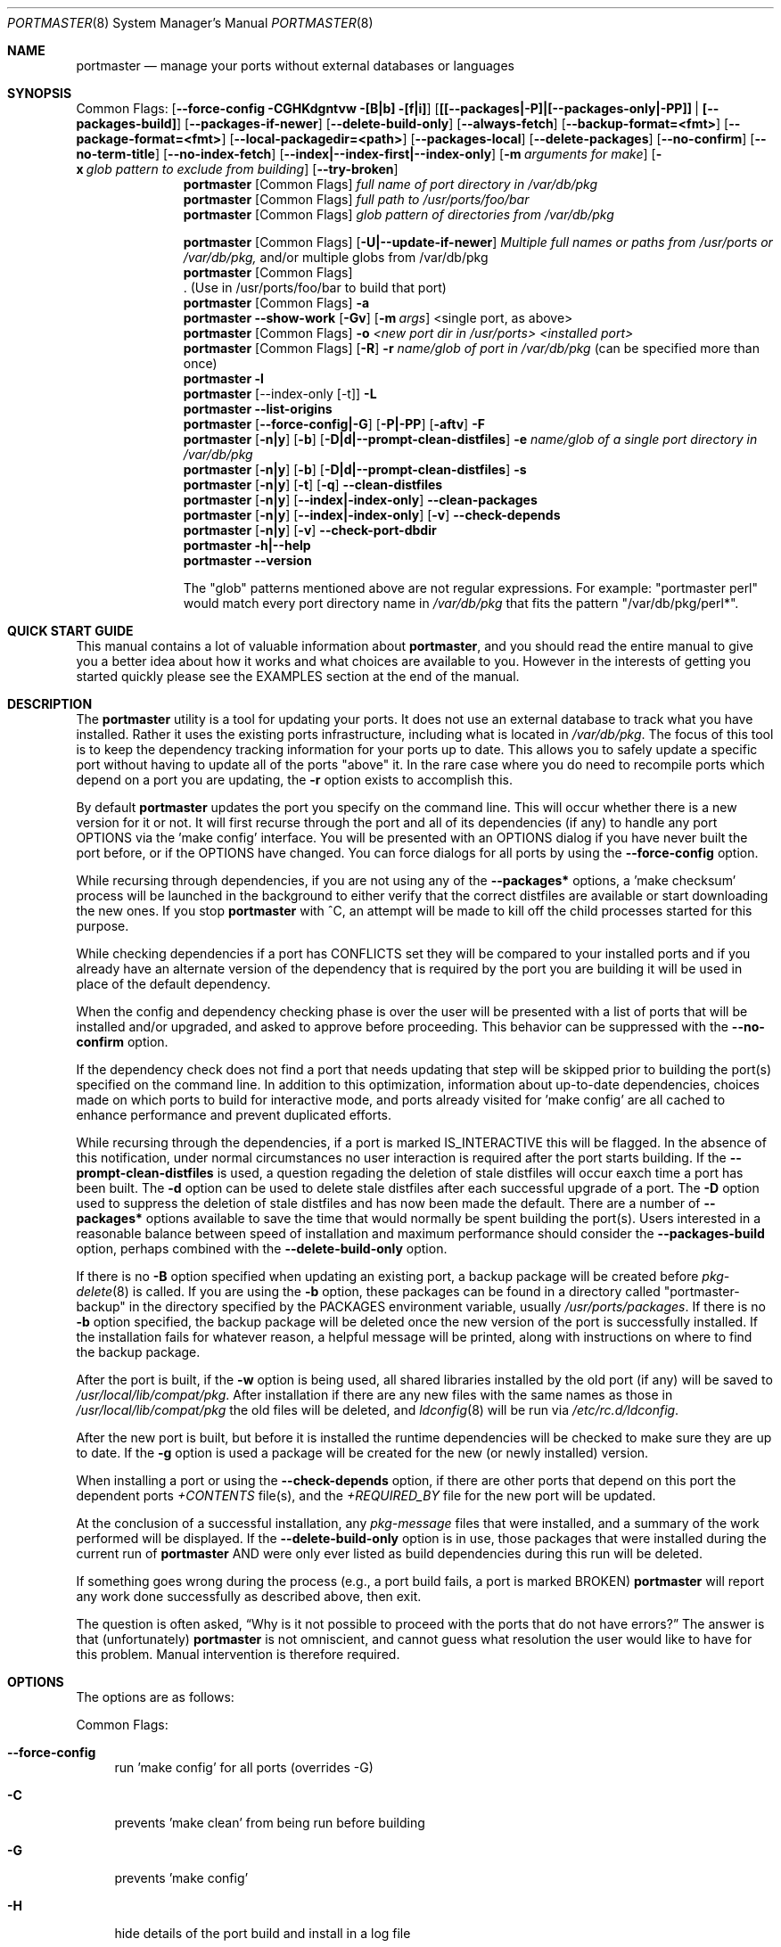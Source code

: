 .\" Copyright (c) 2006-2011 Doug Barton dougb@FreeBSD.org
.\" All rights reserved.
.\"
.\" Redistribution and use in source and binary forms, with or without
.\" modification, are permitted provided that the following conditions
.\" are met:
.\" 1. Redistributions of source code must retain the above copyright
.\"    notice, this list of conditions and the following disclaimer.
.\" 2. Redistributions in binary form must reproduce the above copyright
.\"    notice, this list of conditions and the following disclaimer in the
.\"    documentation and/or other materials provided with the distribution.
.\"
.\" THIS SOFTWARE IS PROVIDED BY THE AUTHOR AND CONTRIBUTORS ``AS IS'' AND
.\" ANY EXPRESS OR IMPLIED WARRANTIES, INCLUDING, BUT NOT LIMITED TO, THE
.\" IMPLIED WARRANTIES OF MERCHANTABILITY AND FITNESS FOR A PARTICULAR PURPOSE
.\" ARE DISCLAIMED.  IN NO EVENT SHALL THE AUTHOR OR CONTRIBUTORS BE LIABLE
.\" FOR ANY DIRECT, INDIRECT, INCIDENTAL, SPECIAL, EXEMPLARY, OR CONSEQUENTIAL
.\" DAMAGES (INCLUDING, BUT NOT LIMITED TO, PROCUREMENT OF SUBSTITUTE GOODS
.\" OR SERVICES; LOSS OF USE, DATA, OR PROFITS; OR BUSINESS INTERRUPTION)
.\" HOWEVER CAUSED AND ON ANY THEORY OF LIABILITY, WHETHER IN CONTRACT, STRICT
.\" LIABILITY, OR TORT (INCLUDING NEGLIGENCE OR OTHERWISE) ARISING IN ANY WAY
.\" OUT OF THE USE OF THIS SOFTWARE, EVEN IF ADVISED OF THE POSSIBILITY OF
.\" SUCH DAMAGE.
.\"
.\" $FreeBSD$
.\"
.Dd June 17, 2025
.Dt PORTMASTER 8
.Os
.Sh NAME
.Nm portmaster
.Nd manage your ports without external databases or languages
.Sh SYNOPSIS
Common Flags:
.Op Fl -force-config CGHKdgntvw [B|b] [f|i]
.Op Sy [[--packages|-P]|[--packages-only|-PP]] | [--packages-build]
.Op Fl -packages-if-newer
.Op Fl -delete-build-only
.Op Fl -always-fetch
.Op Fl -backup-format=<fmt>
.Op Fl -package-format=<fmt>
.Op Fl -local-packagedir=<path>
.Op Fl -packages-local
.Op Fl -delete-packages
.Op Fl -no-confirm
.Op Fl -no-term-title
.Op Fl -no-index-fetch
.Op Sy --index|--index-first|--index-only
.Op Fl m Ar arguments for make
.Op Fl x Ar glob pattern to exclude from building
.Op Fl -try-broken
.Nm
.Op Common Flags
.Ar full name of port directory in /var/db/pkg
.Nm
.Op Common Flags
.Ar full path to /usr/ports/foo/bar
.Nm
.Op Common Flags
.Ar glob pattern of directories from /var/db/pkg
.Pp
.Nm
.Op Common Flags
.Op Fl U|--update-if-newer
.Ar Multiple full names or paths from /usr/ports or /var/db/pkg,
and/or multiple globs from /var/db/pkg
.Nm
.Op Common Flags
 . (Use in /usr/ports/foo/bar to build that port)
.Nm
.Op Common Flags
.Fl a
.Nm
.Fl -show-work
.Op Fl Gv
.Op Fl m Ar args
<single port, as above>
.Nm
.Op Common Flags
.Fl o Ar <new port dir in /usr/ports> <installed port>
.Nm
.Op Common Flags
.Op Fl R
.Fl r Ar name/glob of port in /var/db/pkg
(can be specified more than once)
.Nm
.Fl l
.Nm
.Op --index-only [-t]
.Fl L
.Nm
.Fl -list-origins
.Nm
.Op Fl -force-config|-G
.Op Fl P|-PP
.Op Fl aftv
.Fl F
.Nm
.Op Fl n|y
.Op Fl b
.Op Fl D|d|--prompt-clean-distfiles
.Fl e Ar name/glob of a single port directory in /var/db/pkg
.Nm
.Op Fl n|y
.Op Fl b
.Op Fl D|d|--prompt-clean-distfiles
.Fl s
.Nm
.Op Fl n|y
.Op Fl t
.Op Fl q
.Fl -clean-distfiles
.Nm
.Op Fl n|y
.Op Fl -index|-index-only
.Fl -clean-packages
.Nm
.Op Fl n|y
.Op Fl -index|-index-only
.Op Fl v
.Fl -check-depends
.Nm
.Op Fl n|y
.Op Fl v
.Fl -check-port-dbdir
.Nm
.Fl h|--help
.Nm
.Fl -version
.Pp
The
.Qq glob
patterns mentioned above are not regular expressions.
For example:
.Qq portmaster perl
would match every port directory name in
.Pa /var/db/pkg
that fits the pattern
.Qq /var/db/pkg/perl* .
.Sh QUICK START GUIDE
This manual contains a lot of valuable information about
.Nm ,
and you should read the entire manual to give you a better
idea about how it works and what choices are available to you.
However in the interests of getting you started quickly
please see the EXAMPLES section at the end of the manual.
.Sh DESCRIPTION
The
.Nm
utility is a tool for updating your ports.
It does not use an external database to track what you
have installed.
Rather it uses the existing ports infrastructure,
including what is located in
.Pa /var/db/pkg .
The focus of this tool is to keep the dependency
tracking information for your ports up to date.
This allows you to safely update a specific port without
having to update all of the ports
.Qq above
it.
In the rare case where you do need to recompile
ports which depend on a port you are updating,
the
.Fl r
option exists to accomplish this.
.Pp
By default
.Nm
updates the port you specify on the command line.
This will occur
whether there is a new version for it or not.
It will first recurse through the port
and all of its dependencies (if any) to handle
any port OPTIONS via the 'make config' interface.
You will be presented with an OPTIONS dialog if
you have never built the port before,
or if the OPTIONS have changed.
You can force dialogs for all ports by using the
.Fl -force-config
option.
.Pp
While recursing through dependencies,
if you are not using any of the
.Fl -packages*
options,
a 'make checksum' process will be launched
in the background to either verify that the
correct distfiles are available
or start downloading the new ones.
If you stop
.Nm
with ^C, an attempt will be made to kill off
the child processes started for this purpose.
.Pp
While checking dependencies if a port has CONFLICTS
set they will be compared to your installed ports
and if you already have an alternate version of the dependency
that is required by the port you are building
it will be used in place of the default dependency.
.Pp
When the config and dependency checking phase is over the
user will be presented with a list of ports that will be
installed and/or upgraded, and asked to approve
before proceeding.
This behavior can be suppressed with the
.Fl -no-confirm
option.
.Pp
If the dependency check
does not find a port that needs updating
that step will be skipped prior
to building the port(s) specified on the command line.
In addition to this optimization,
information about up-to-date dependencies,
choices made on which ports to build for
interactive mode,
and ports already visited for 'make config' are
all cached to enhance performance and prevent
duplicated efforts.
.Pp
While recursing through the dependencies,
if a port is marked IS_INTERACTIVE this will
be flagged.
In the absence of this notification,
under normal circumstances no user interaction is
required after the port starts building.
If the
.Fl -prompt-clean-distfiles
is used, a question regading the deletion of stale distfiles
will occur eaxch time a port has been built.
The
.Fl d
option can be used to delete stale distfiles after each
successful upgrade of a port.
The
.Fl D
option used to suppress the deletion of stale distfiles
and has now been made the default.
There are a number of
.Fl -packages*
options available to save the time that would normally
be spent building the port(s).
Users interested in a reasonable balance between speed of
installation and maximum performance should consider the
.Fl -packages-build
option, perhaps combined with the
.Fl -delete-build-only
option.
.Pp
If there is no
.Fl B
option specified when updating an existing port,
a backup package will be created before
.Xr pkg-delete 8
is called.
If you are using the
.Fl b
option, these packages can be found in a directory called
.Qq portmaster-backup
in the directory specified by the
.Ev PACKAGES
environment variable, usually
.Pa /usr/ports/packages .
If there is no
.Fl b
option specified, the backup package will be deleted
once the new version of the port is successfully installed.
If the installation fails for whatever reason,
a helpful message will be printed, along with instructions
on where to find the backup package.
.Pp
After the port is built, if the
.Fl w
option is being used, all shared libraries installed
by the old port (if any) will be saved to
.Pa /usr/local/lib/compat/pkg .
After installation if there are any new files with
the same names as those in
.Pa /usr/local/lib/compat/pkg
the old files will be deleted,
and
.Xr ldconfig 8
will be run via
.Pa /etc/rc.d/ldconfig .
.Pp
After the new port is built, but before it is installed
the runtime dependencies will be checked to make sure
they are up to date.
If the
.Fl g
option is used a package will be created for the new
(or newly installed) version.
.Pp
When installing a port or using the
.Fl -check-depends
option, if there are other ports that depend on this port
the dependent ports
.Pa +CONTENTS
file(s), and the
.Pa +REQUIRED_BY
file for the new port will be updated.
.Pp
At the conclusion of a successful installation,
any
.Pa pkg-message
files that were installed,
and a summary of the work performed will be displayed.
If the
.Fl -delete-build-only
option is in use, those packages that were installed during
the current run of
.Nm
AND were only ever listed as build dependencies during this
run will be deleted.
.Pp
If something goes wrong during the process
(e.g., a port build fails, a port is marked BROKEN)
.Nm
will report any work done successfully as described above,
then exit.
.Pp
The question is often asked,
.Dq Why is it not possible to proceed with the ports that do not have errors?
The answer is that (unfortunately)
.Nm
is not omniscient, and cannot guess what resolution the
user would like to have for this problem.
Manual intervention is therefore required.
.Sh OPTIONS
The options are as follows:
.Pp
Common Flags:
.Bl -tag -width F1
.It Fl -force-config
run 'make config' for all ports (overrides -G)
.It Fl C
prevents 'make clean' from being run before building
.It Fl G
prevents 'make config'
.It Fl H
hide details of the port build and install in a log file
.It Fl K
prevents 'make clean' from being run after building
.It Fl B
prevents creation of the backup package for the installed port
.It Fl b
create and keep a backup package of an installed port
.It Fl g
create a package of the new port
.It Fl n
run through all steps, but do not make or install any ports
.It Fl t
recurse dependencies thoroughly, using all-depends-list.
.Sy RECOMMENDED FOR USE ONLY WHEN NEEDED, NOT ROUTINELY.
When applied to the
.Fl -clean-distfiles
option it allows a distfile to be kept if it matches
any up to date port,
not just the ones that are installed.
.It Fl v
verbose output
.It Fl w
save old shared libraries before deinstall
.It [-R] Fl f
always rebuild ports (overrides
.Fl i )
.It Fl i
interactive update mode -- ask whether to rebuild ports
.It Fl D
no cleaning of distfiles (this has been made the default behavior)
.It Fl d
always clean distfiles
.It Fl m Ar arguments for make
any arguments to supply to
.Xr make 1
.It Fl x
avoid building or updating ports that match this pattern.
Can be specified more than once.
If a port is not already installed the exclude pattern will
be run against the directory name from
.Pa /usr/ports .
.It Fl -no-confirm
do not ask the user to confirm the list of ports to
be installed and/or updated before proceeding
.It Fl -no-term-title
do not update the xterm title bar
.It Fl -no-index-fetch
skip fetching the INDEX file
.It Fl -index
use INDEX file exclusively to check if a port is up to date
.It Fl -index-first
use the INDEX for status, but double-check with the port
.It Fl -index-only
do not try to use
.Pa /usr/ports .
For updating ports when no
.Pa /usr/ports
directory is present the
.Fl PP|--packages-only
option is required.
See the ENVIRONMENT section below for additional
requirements.
.It Fl -delete-build-only
delete ports that are build-only dependencies after a successful run,
only if installed this run
.It Fl U|--update-if-newer
(only for multiple ports listed on the command line)
do not rebuild/reinstall if the installed version is up to date
.It Fl P|--packages
use packages, but build port if not available
.It Fl PP|--packages-only
fail if no package is available.
The
.Fl PP
option must stand alone on the command line.
In other words, you cannot do
.Fl PPav
(for example).
.It Fl -packages-build
use packages for all build dependencies
.It Fl -packages-if-newer
use package if newer than installed even if the package is not
the latest according to the ports tree
.It Fl -always-fetch
fetch package even if it already exists locally
.It Fl -package-format=<fmt>
the archive format to use for packages created from newly built ports
instead of the default of txz,
which can take a long time for large packages.
Supported formats are: tar, tgz, tbz, and txz (from fastest to slowest).
.It Fl -backup-format=<fmt>
the archive format to use for backup packages (created before an upgraded
package is deleted) instead of the default of txz,
which can take a long time for large packages.
Supported formats are: tar, tgz, tbz, and txz (from fastest to slowest).
.It Fl -local-packagedir=<path>
where local packages can be found,
will fall back to fetching if no local version exists.
This option should point to the full path of a directory structure
created in the same way that 'make package' (or the
.Nm
.Fl g
option) creates it.
I.e., the package files are contained in
.Pa <path>/All ,
there are LATEST_LINK symlinks in the
.Pa <path>/Latest
directory, and symlinks to the packages in
.Pa <path>/All
in the category subdirectories, such as
.Pa <path>/devel ,
.Pa <path>/ports-mgmt ,
etc.
.It Fl -packages-local
use packages from
.Fl -local-packagedir
only
.It Fl -delete-packages
after installing from a package, delete it
.El
.Pp
Features:
.Bl -tag -width F1
.It Fl a
check all ports, update as necessary
.It Fl -show-work
show what dependent ports are, and are not installed (implies
.Fl t ) .
.It Fl -try-broken
do not skip ports marked as BROKEN or IGNORED and invoke the make command with -DTRYBROKEN.
.It Fl o Ar <new port dir in /usr/ports> <installed port>
replace the installed port with a port from a different origin
.It Fl q
do not list individual files when cleaning distfiles
.It [-R] Fl r Ar name/glob of port directory in /var/db/pkg
rebuild the specified port, and all ports that depend on it.
The list of dependent ports is built according to origin (i.e.,
.Pa category/portname )
not by the version number of the installed port.
So if you do
.Nm
.Fl r Ar fooport-1.23
and it is necessary to restart using
.Fl R
but the newly installed port is now fooport-1.24 you can do
.Nm
.Fl R Fl r Ar fooport-1.24
and it should pick up where you left off.
The
.Fl r
option can be specified more than once.
.It Fl R
used with the
.Fl r
or
.Fl f
options to skip ports updated on a previous run.
When used with
.Fl r
it will also prevent the rebuild of the parent port if it,
and all of its dependencies are up to date.
.It Fl l
list all installed ports by category
.It Fl L
list all installed ports by category, and search for updates
.It Fl -list-origins
list directories from /usr/ports for root and leaf ports.
This list is suitable for feeding to
.Nm
either on another machine or for reinstalling all ports.
See EXAMPLES below.
.It [--force-config|-G] [-aftv] Fl F
fetch distfiles only
.It Fl n
answer no to all user prompts for the features below
.It Fl y
answer yes to all user prompts for the features below
.It [-n|-y] [-b] [-d|--prompt-clean-distfiles] Fl e Ar name/glob of a single port directory in /var/db/pkg
expunge a port using
.Xr pkg 8 Ar delete ,
and optionally remove all distfiles.
Calls
.Fl s
after it is done expunging in case removing
the port causes a dependency to no longer be
necessary.
.It [-n|-y] [-b] [-D|-d|--prompt-clean-distfiles] Fl s
clean out stale ports that used to be depended on
.It [-t] [-n] [-q] Fl -clean-distfiles
recurse through the installed ports to get a list
of distinfo files,
then recurse through all files in
.Pa /usr/ports/distfiles
to make sure that they are still associated with
an installed port.
If not, offer to delete the stale file.
With the
.Fl t
option a distfile is considered valid if it is in
use by any port, not just those installed.
.It [-t] [-q]
.Fl y
.Fl -clean-distfiles
does the same as above, but deletes all files without prompting.
.It [--index|--index-only] [-n] Fl -clean-packages
offer to delete stale packages.
The
.Fl -index-only
option is required if no ports tree is available.
.It [--index|--index-only]
.Fl y
.Fl -clean-packages
does the same as above, but deletes all out of date
files without prompting.
.It [-n|-y] [-v] Fl -check-depends
cross-check and update dependency information for all ports
.It [-n|-y] [-v] Fl -check-port-dbdir
check for stale entries in
.Pa /var/db/ports
.It Fl h|--help
display help message
.It Fl -version
display the version number
.El
.Sh ENVIRONMENT
The directory pointed to by the
.Ev PACKAGES
variable (by default
.Pa /usr/ports/packages )
will be used to store new and backup packages.
When using 'make package' for the
.Fl g
option, the ports infrastructure will store packages in
.Pa ${PACKAGES}/All ,
aka
.Ev PKGREPOSITORY .
When using the
.Fl b
option,
.Nm
stores its backup packages in
.Pa ${PACKAGES}/portmaster-backup
so that you can create both a backup package and
a package of the newly installed port even if they
have the same version.
.Pp
When using the
.Fl -packages*
options the package files will be downloaded to
.Pa ${PACKAGES}/portmaster-download .
.Nm
will respect the
.Ev PACKAGESITE
and
.Ev PACKAGEROOT
(by default http://ftp.freebsd.org) variables.
.Nm
attempts to use both of these variables in the same
way that
.Xr pkg-add 8
does.
.Pp
The
.Ev UPGRADE_TOOL
variable is set to
.Qq Nm ,
and the
.Ev UPGRADE_PORT
and
.Ev UPGRADE_PORT_VER
variables
are set to the full package name string and version
of the existing package being replaced, if any.
.Pp
When using the
.Fl -index-only
option the
.Ev PACKAGES
variable must be set to a directory where the
superuser has write permissions.
Other useful variables include:
.Bd -literal
PORTSDIR		(default /usr/ports)
MASTER_SITE_INDEX	(default http://www.FreeBSD.org/ports/)
FETCHINDEX		(default fetch -am -o)
INDEXDIR		(default $PORTSDIR, or $TMPDIR for --index-only)
INDEXFILE		(default auto per FreeBSD version)
.Ed
.Pp
If you use non-standard OPTIONS settings for package building
and wish to use the
.Fl -index-only
option without a ports tree you must generate your own INDEX
file so that the dependencies match.
.Pp
If you wish to customize your build environment on a per-port
basis you might want to take a look at
.Pa /usr/ports/ports-mgmt/portconf
.Pp
To log actions taken by
.Nm
along with a date/time stamp you can define
.Ev PM_LOG
in your rc file with the full path of the file you would
like to log to.
If running
.Nm
with
.Xr sudo 8
(see below) then you should make sure that the file is
writable by the unprivileged user.
.Pp
By default
.Nm
creates backup packages of installed ports before it runs
.Xr pkg-delete 8
during an update.
If that package creation fails it is treated as a serious
error and the user is prompted.
However for scripted use of
.Nm
this can be a problem.
In situations where the user is ABSOLUTELY SURE
that lack of a backup package should not be a fatal error
.Ev PM_IGNORE_FAILED_BACKUP_PACKAGE
can be defined to any value in the rc file.
.Pp
For those who wish to be sure that specific ports are always
compiled instead of being installed from packages the
.Ev PT_NO_INSTALL_PACKAGE
variable can be defined in the
.Xr make 1
environment, perhaps in
.Pa /usr/local/etc/ports.conf
if using
.Pa /usr/ports/ports-mgmt/portconf ,
or in
.Pa /etc/make.conf .
This setting is not compatible with the
.Fl PP/--packages-only
option.
.Sh FILES
.Bl -tag -width "1234" -compact
.It Pa /usr/local/etc/portmaster.rc
.It Pa $HOME/.portmasterrc
Optional system and user configuration files.
The variables set in the script's getopts routine
can be specified in these files to enable those options.
These files will be read by the parent
.Nm
process, and all variables
in them will be exported.
If a
.Pa portmaster.rc
file is placed in the same directory as the
.Nm
script itself, it will be read as described above.
.Pp
.It Pa /var/db/pkg/*/+IGNOREME
If this file exists for a port that is already installed,
several things will happen:
.Bl -tag -width F1
.It 1. The port will be ignored for all purposes.
This includes dependency updates even if there is no
directory for the port in
.Pa /usr/ports
and there is no entry for it in
.Pa /usr/ports/MOVED .
If the
.Fl v
option is used, the fact that the port is being ignored
will be mentioned.
.It 2. If using the
.Fl L
option, and a new version exists, the existence of the
.Pa +IGNOREME
file will be mentioned.
.It 3. If you do a regular update of the port, or if the
.Fl a
option is being used you will be asked if you want to
update the port anyway.
.El
.Pp
.It Pa /var/db/pkg/*/PM_UPGRADE_DONE_FLAG
Indicates to a subsequent
.Fl a ,
.Fl f ,
or
.Fl r
run which includes the
.Fl R
option that a port has already been rebuilt,
so it can be safely ignored if it is up to date.
.Pp
.It Pa /tmp/port_log-*
If the
.Fl H
option is used, and the installation or upgrade is not
successful, the results of the build and install will be
saved in this file.
Substitute the value of
.Ev TMPDIR
in your environment as appropriate.
.El
.Sh EXIT STATUS
.Ex -std
.Sh ADVANCED FEATURE: SU_CMD
The ports infrastructure has limited support for performing
various operations as an unprivileged user.
It does this by defining SU_CMD, which is typically
.Xr su 1 .
In order to support complete management of your ports as an
unprivileged user, escalating to
.Qq root
privileges only when necessary,
.Nm
can use
.Xr sudo 1
to handle the escalated privileges.
To accomplish this you must have the following directories
configured so that the unprivileged user can access them:
.Bl -tag -width F1
.It 1. WRKDIRPREFIX - This is usually set to Pa /usr/ports/category/port/work ,
however it is suggested that you configure another
directory outside your ports tree for access by the
unprivileged user, and assign this variable
to that value in your
.Pa /etc/make.conf .
.It 2. DISTDIR - This is usually set to Pa /usr/ports/distfiles .
This directory can be safely set up for access by the unprivileged
user, or a new directory can be specified as above.
.It 3. TMPDIR - Usually Pa /tmp ,
but can also be set to another directory in your shell
environment if desired.
.El
.Pp
It is further assumed that the following directories will be
owned by root:
.Bl -tag -width F1
.It Pa /var/db/pkg
.It Pa /var/db/ports
.It LOCALBASE - Usually Pa /usr/local
.It PACKAGES - Usually Pa /usr/ports/packages
.It PKGREPOSITORY - Usually Pa ${PACKAGES}/All
.El
.Pp
You will then need to install and configure
.Xr sudo 1 .
This can easily be done with
.Pa /usr/ports/security/sudo .
Then you will need to define PM_SU_CMD in your
.Pa /usr/local/etc/portmaster.rc
file, or your
.Pa $HOME/.portmasterrc
file.
For example:
.Pp
.Dl "PM_SU_CMD=/usr/local/bin/sudo"
.Pp
You can optionally define the PM_SU_VERBOSE option as well
to notify you each time
.Nm
uses the PM_SU_CMD.
This is particularly useful if you are experimenting with
a tool other than
.Xr sudo 1
to handle the privilege escalation, although at this time
.Xr sudo 1
is the only supported option.
.Pp
PLEASE NOTE: You cannot upgrade the
.Xr sudo 1
port itself using this method.
.Sh EXAMPLES
The following are examples of typical usage
of the
.Nm
command:
.Pp
Build and install a port not currently installed:
.Dl "portmaster foo/fooport"
.Dl "portmaster foo/fooport@flavor"
.Pp
Update one port:
.Dl "portmaster fooport-1.23 or"
.Dl "portmaster fooport or"
.Dl "portmaster foo/fooport"
.Dl "portmaster foo/fooport@flavor"
.Pp
Use a package if available:
.Dl "portmaster --packages fooport-1.23"
.Pp
Update multiple ports:
.Dl "portmaster fooport-1.23 barport baz/blahport"
.Pp
Build a port locally but use packages for build dependencies,
then delete the build dependencies when finished:
.Dl "portmaster --packages-build --delete-build-only fooport-1.23"
.Pp
Update a system using only packages that are available locally:
.Dl "portmaster -PP --local-packagedir=<path> -a"
.Pp
Update all ports that need updating:
.Dl "portmaster -a"
.Pp
Update all ports that need updating, and delete stale
distfiles after the update is done:
.Dl "1. portmaster -a"
.Dl "2. portmaster --clean-distfiles"
.Pp
More complex tasks (please see the details for these options above):
.Dl "portmaster -r fooport-1.23"
.Dl "portmaster -r fooport-1.23 -r barport-2.34"
.Dl "portmaster -o emulators/linux_base-fc4 linux_base-8-8.0_15"
.Dl "portmaster -a -x gstreamer -x linux"
.Pp
Print only the ports that have available updates.
This can be used as an alias in your shell.
Be sure to fix the line wrapping appropriately.
.Dl "portmaster -L |"
.Dl "egrep -B1 '(ew|ort) version|Aborting|installed|dependencies|"
.Dl "IGNORE|marked|Reason:|MOVED|deleted|exist|update' | grep -v '^--'"
.Pp
Using
.Nm
to do a complete reinstallation of all ports:
.Dl "1. portmaster --list-origins > ~/installed-port-list"
.Dl "2. Update the ports tree"
.Dl "3. portmaster -ty --clean-distfiles"
.Dl "4. portmaster -Faf"
.Dl "5. pkg delete -afy"
.Dl "6. rm -rf /usr/local/lib/compat/pkg"
.Dl "7. Back up any files in /usr/local you wish to save,"
.Dl "   such as configuration files in /usr/local/etc"
.Dl "8. Manually check /usr/local and /var/db/pkg"
.Dl "   to make sure that they are really empty"
.Dl "9. Install ports-mgmt/pkg and then ports-mgmt/portmaster."
.Dl "   Remove both from ~/installed-port-list."
.Dl "10. portmaster --no-confirm `cat ~/installed-port-list`"
.Pp
You probably want to run --clean-distfiles [-y] again when you are done.
You might also want to consider using the --force-config option
when installing the new ports.
.Pp
Alternatively you could use
.Nm Fl a Fl f Fl D
to do an
.Dq in place
update of your ports.
If that process is interrupted for any reason you can use
.Nm Fl a Fl f Fl D Fl R
to avoid rebuilding ports already rebuilt on previous runs.
However the first method (delete everything and reinstall) is preferred.
.Sh SEE ALSO
.Xr make 1 ,
.Xr su 1 ,
.Xr pkg 7 ,
.Xr ports 7 ,
.Xr ldconfig 8 ,
.Xr pkg 8 ,
.Xr pkg-add 8 ,
.Xr pkg-delete 8 ,
.Xr sudo 8
.Sh AUTHORS
This
manual page was written by
.An Doug Barton <dougb@FreeBSD.org> .
